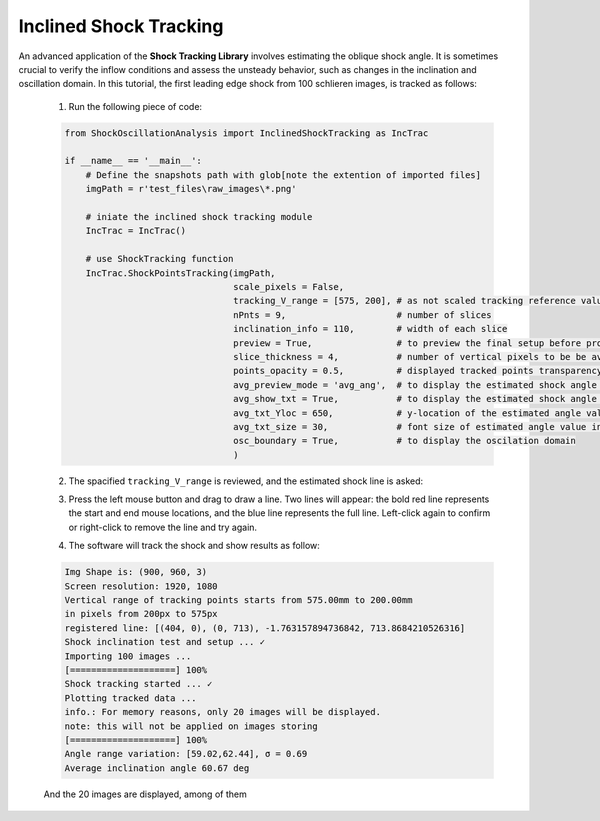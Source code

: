 Inclined Shock Tracking
=======================
An advanced application of the **Shock Tracking Library** involves estimating the oblique shock angle. 
It is sometimes crucial to verify the inflow conditions and assess the unsteady behavior, such as changes in the inclination and oscillation domain.
In this tutorial, the first leading edge shock from 100 schlieren images, is tracked as follows:

    1. Run the following piece of code:

    .. code-block:: python

        from ShockOscillationAnalysis import InclinedShockTracking as IncTrac

        if __name__ == '__main__':
            # Define the snapshots path with glob[note the extention of imported files]
            imgPath = r'test_files\raw_images\*.png'
            
            # iniate the inclined shock tracking module
            IncTrac = IncTrac()
            
            # use ShockTracking function
            IncTrac.ShockPointsTracking(imgPath, 
                                        scale_pixels = False,
                                        tracking_V_range = [575, 200], # as not scaled tracking reference values in pixels
                                        nPnts = 9,                     # number of slices         
                                        inclination_info = 110,        # width of each slice
                                        preview = True,                # to preview the final setup before proceeding
                                        slice_thickness = 4,           # number of vertical pixels to be be averaged for each slice
                                        points_opacity = 0.5,          # displayed tracked points transparency
                                        avg_preview_mode = 'avg_ang',  # to display the estimated shock angle for each snapshot
                                        avg_show_txt = True,           # to display the estimated shock angle value
                                        avg_txt_Yloc = 650,            # y-location of the estimated angle value in pixels
                                        avg_txt_size = 30,             # font size of estimated angle value in pt
                                        osc_boundary = True,           # to display the oscilation domain
                                        )

    2. The spacified ``tracking_V_range`` is reviewed, and the estimated shock line is asked:
    
    .. image:: _static\\img\\defined-vertical-domain-c.png
        :width: 400
        :align: center
    
    3. Press the left mouse button and drag to draw a line. Two lines will appear: the bold red line represents the start and end mouse locations, and the blue line represents the full line. Left-click again to confirm or right-click to remove the line and try again.
    
    .. image:: _static\\img\\draw-the-estimate-avg-shocLoc.png
        :width: 325

    .. image:: _static\\img\\confirm-the-drawn-line.png
        :width: 325

    4. The software will track the shock and show results as follow:
    
    .. code-block:: console

        Img Shape is: (900, 960, 3)
        Screen resolution: 1920, 1080
        Vertical range of tracking points starts from 575.00mm to 200.00mm
        in pixels from 200px to 575px
        registered line: [(404, 0), (0, 713), -1.763157894736842, 713.8684210526316]
        Shock inclination test and setup ... ✓
        Importing 100 images ...
        [====================] 100%
        Shock tracking started ... ✓
        Plotting tracked data ...
        info.: For memory reasons, only 20 images will be displayed.
        note: this will not be applied on images storing
        [====================] 100%
        Angle range variation: [59.02,62.44], σ = 0.69
        Average inclination angle 60.67 deg
    
    And the 20 images are displayed, among of them

    .. image:: _static\\img\\R1.png
        :width: 215

    .. image:: _static\\img\\R2.png
        :width: 215

    .. image:: _static\\img\\R3.png
        :width: 215